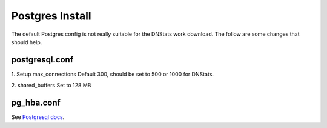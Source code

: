 Postgres Install
================
The default Postgres config is not really suitable for the DNStats work download. The follow are some changes
that should help.


postgresql.conf
---------------
1. Setup max_connections
Default 300, should be set to 500 or 1000 for DNStats.

2. shared_buffers
Set to 128 MB

pg_hba.conf
-----------
See `Postgresql docs <https://www.postgresql.org/docs/current/auth-pg-hba-conf.html>`_.